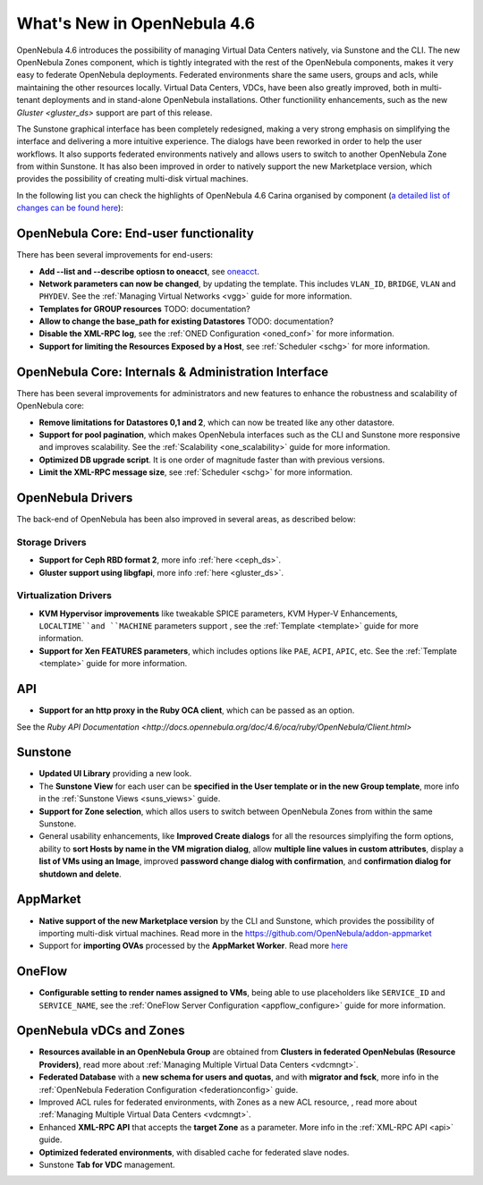 .. _whats_new:

============================
What's New in OpenNebula 4.6
============================

OpenNebula 4.6 introduces the possibility of managing Virtual Data Centers natively, via Sunstone and the CLI. The new OpenNebula Zones component, which is tightly integrated with the rest of the OpenNebula components, makes it very easy to federate OpenNebula deployments. Federated environments share the same users, groups and acls, while maintaining the other resources locally. Virtual Data Centers, VDCs, have been also greatly improved, both in multi-tenant deployments and in stand-alone OpenNebula installations. Other functionility enhancements, such as the new `Gluster <gluster_ds>` support are part of this release.

The Sunstone graphical interface has been completely redesigned, making a very strong emphasis on simplifying the interface and delivering a more intuitive experience. The dialogs have been reworked in order to help the user workflows. It also supports federated environments natively and allows users to switch to another OpenNebula Zone from within Sunstone. It has also been improved in order to natively support the new Marketplace version, which provides the possibility of creating multi-disk virtual machines.

In the following list you can check the highlights of OpenNebula 4.6 Carina organised by component (`a detailed list of changes can be found here <http://dev.opennebula.org/projects/opennebula/issues?query_id=50>`__):

OpenNebula Core: End-user functionality
---------------------------------------

There has been several improvements for end-users:

-  **Add --list and --describe optiosn to oneacct**, see `oneacct <http://opennebula.org/doc/4.6/cli/oneacct.1.html>`__.
-  **Network parameters can now be changed**, by updating the template. This includes ``VLAN_ID``, ``BRIDGE``, ``VLAN`` and ``PHYDEV``. See the :ref:`Managing Virtual Networks <vgg>` guide for more information.
-  **Templates for GROUP resources** TODO: documentation?
-  **Allow to change the base_path for existing Datastores** TODO: documentation?
-  **Disable the XML-RPC log**, see the :ref:`ONED Configuration <oned_conf>` for more information.
-  **Support for limiting the Resources Exposed by a Host**, see :ref:`Scheduler <schg>` for more information.

OpenNebula Core: Internals & Administration Interface
-----------------------------------------------------

There has been several improvements for administrators and new features to enhance the robustness and scalability of OpenNebula core:

-  **Remove limitations for Datastores 0,1  and 2**, which can now be treated like any other datastore.
-  **Support for pool pagination**, which makes OpenNebula interfaces such as the CLI and Sunstone more responsive and improves scalability. See the :ref:`Scalability <one_scalability>` guide for more information.
-  **Optimized DB upgrade script**. It is one order of magnitude faster than with previous versions.
-  **Limit the XML-RPC message size**, see :ref:`Scheduler <schg>` for more information.

OpenNebula Drivers
------------------

The back-end of OpenNebula has been also improved in several areas, as described below:

Storage Drivers
~~~~~~~~~~~~~~~

-  **Support for Ceph RBD format 2**, more info :ref:`here <ceph_ds>`.
-  **Gluster support using libgfapi**, more info :ref:`here <gluster_ds>`.

Virtualization Drivers
~~~~~~~~~~~~~~~~~~~~~~

-  **KVM Hypervisor improvements** like tweakable SPICE parameters, KVM Hyper-V Enhancements, ``LOCALTIME``and ``MACHINE`` parameters support , see the :ref:`Template <template>` guide for more information.
-  **Support for Xen FEATURES parameters**, which includes options like ``PAE``, ``ACPI``, ``APIC``, etc. See the :ref:`Template <template>` guide for more information.

API
---

-  **Support for an http proxy in the Ruby OCA client**, which can be passed as an option.
See the `Ruby API Documentation <http://docs.opennebula.org/doc/4.6/oca/ruby/OpenNebula/Client.html>`

Sunstone
--------

-  **Updated UI Library** providing a new look.
-  The **Sunstone View** for each user can be **specified in the User template or in the new Group template**, more info in the :ref:`Sunstone Views <suns_views>` guide.
-  **Support for Zone selection**, which allos users to switch between OpenNebula Zones from within the same Sunstone.
-  General usability enhancements, like **Improved Create dialogs** for all the resources simplyifing the form options, ability to **sort Hosts by name in the VM migration dialog**, allow **multiple line values in custom attributes**, display a **list of VMs using an Image**, improved **password change dialog with confirmation**, and **confirmation dialog for shutdown and delete**.


AppMarket
---------

-  **Native support of the new Marketplace version** by the CLI and Sunstone, which provides the possibility of importing multi-disk virtual machines. Read more in the `<https://github.com/OpenNebula/addon-appmarket>`__
-  Support for **importing OVAs** processed by the **AppMarket Worker**. Read more `here <https://github.com/OpenNebula/addon-appmarket/blob/master/doc/usage.md#importing-an-appliance-from-sunstone>`__


OneFlow
-------

-  **Configurable setting to render names assigned to VMs**, being able to use placeholders like ``SERVICE_ID`` and ``SERVICE_NAME``, see the :ref:`OneFlow Server Configuration <appflow_configure>` guide for more information.

OpenNebula vDCs and Zones
-------------------------

-  **Resources available in an OpenNebula Group** are obtained from **Clusters in federated OpenNebulas (Resource Providers)**, read more about :ref:`Managing Multiple Virtual Data Centers <vdcmngt>`.
-  **Federated Database** with a **new schema for users and quotas**, and with **migrator and fsck**, more info in the :ref:`OpenNebula Federation Configuration <federationconfig>` guide.
-  Improved ACL rules for federated environments, with Zones as a new ACL resource, , read more about :ref:`Managing Multiple Virtual Data Centers <vdcmngt>`.
-  Enhanced **XML-RPC API** that accepts the **target Zone** as a parameter. More info in the :ref:`XML-RPC API <api>` guide.
-  **Optimized federated environments**, with disabled cache for federated slave nodes.
-  Sunstone **Tab for VDC** management.
